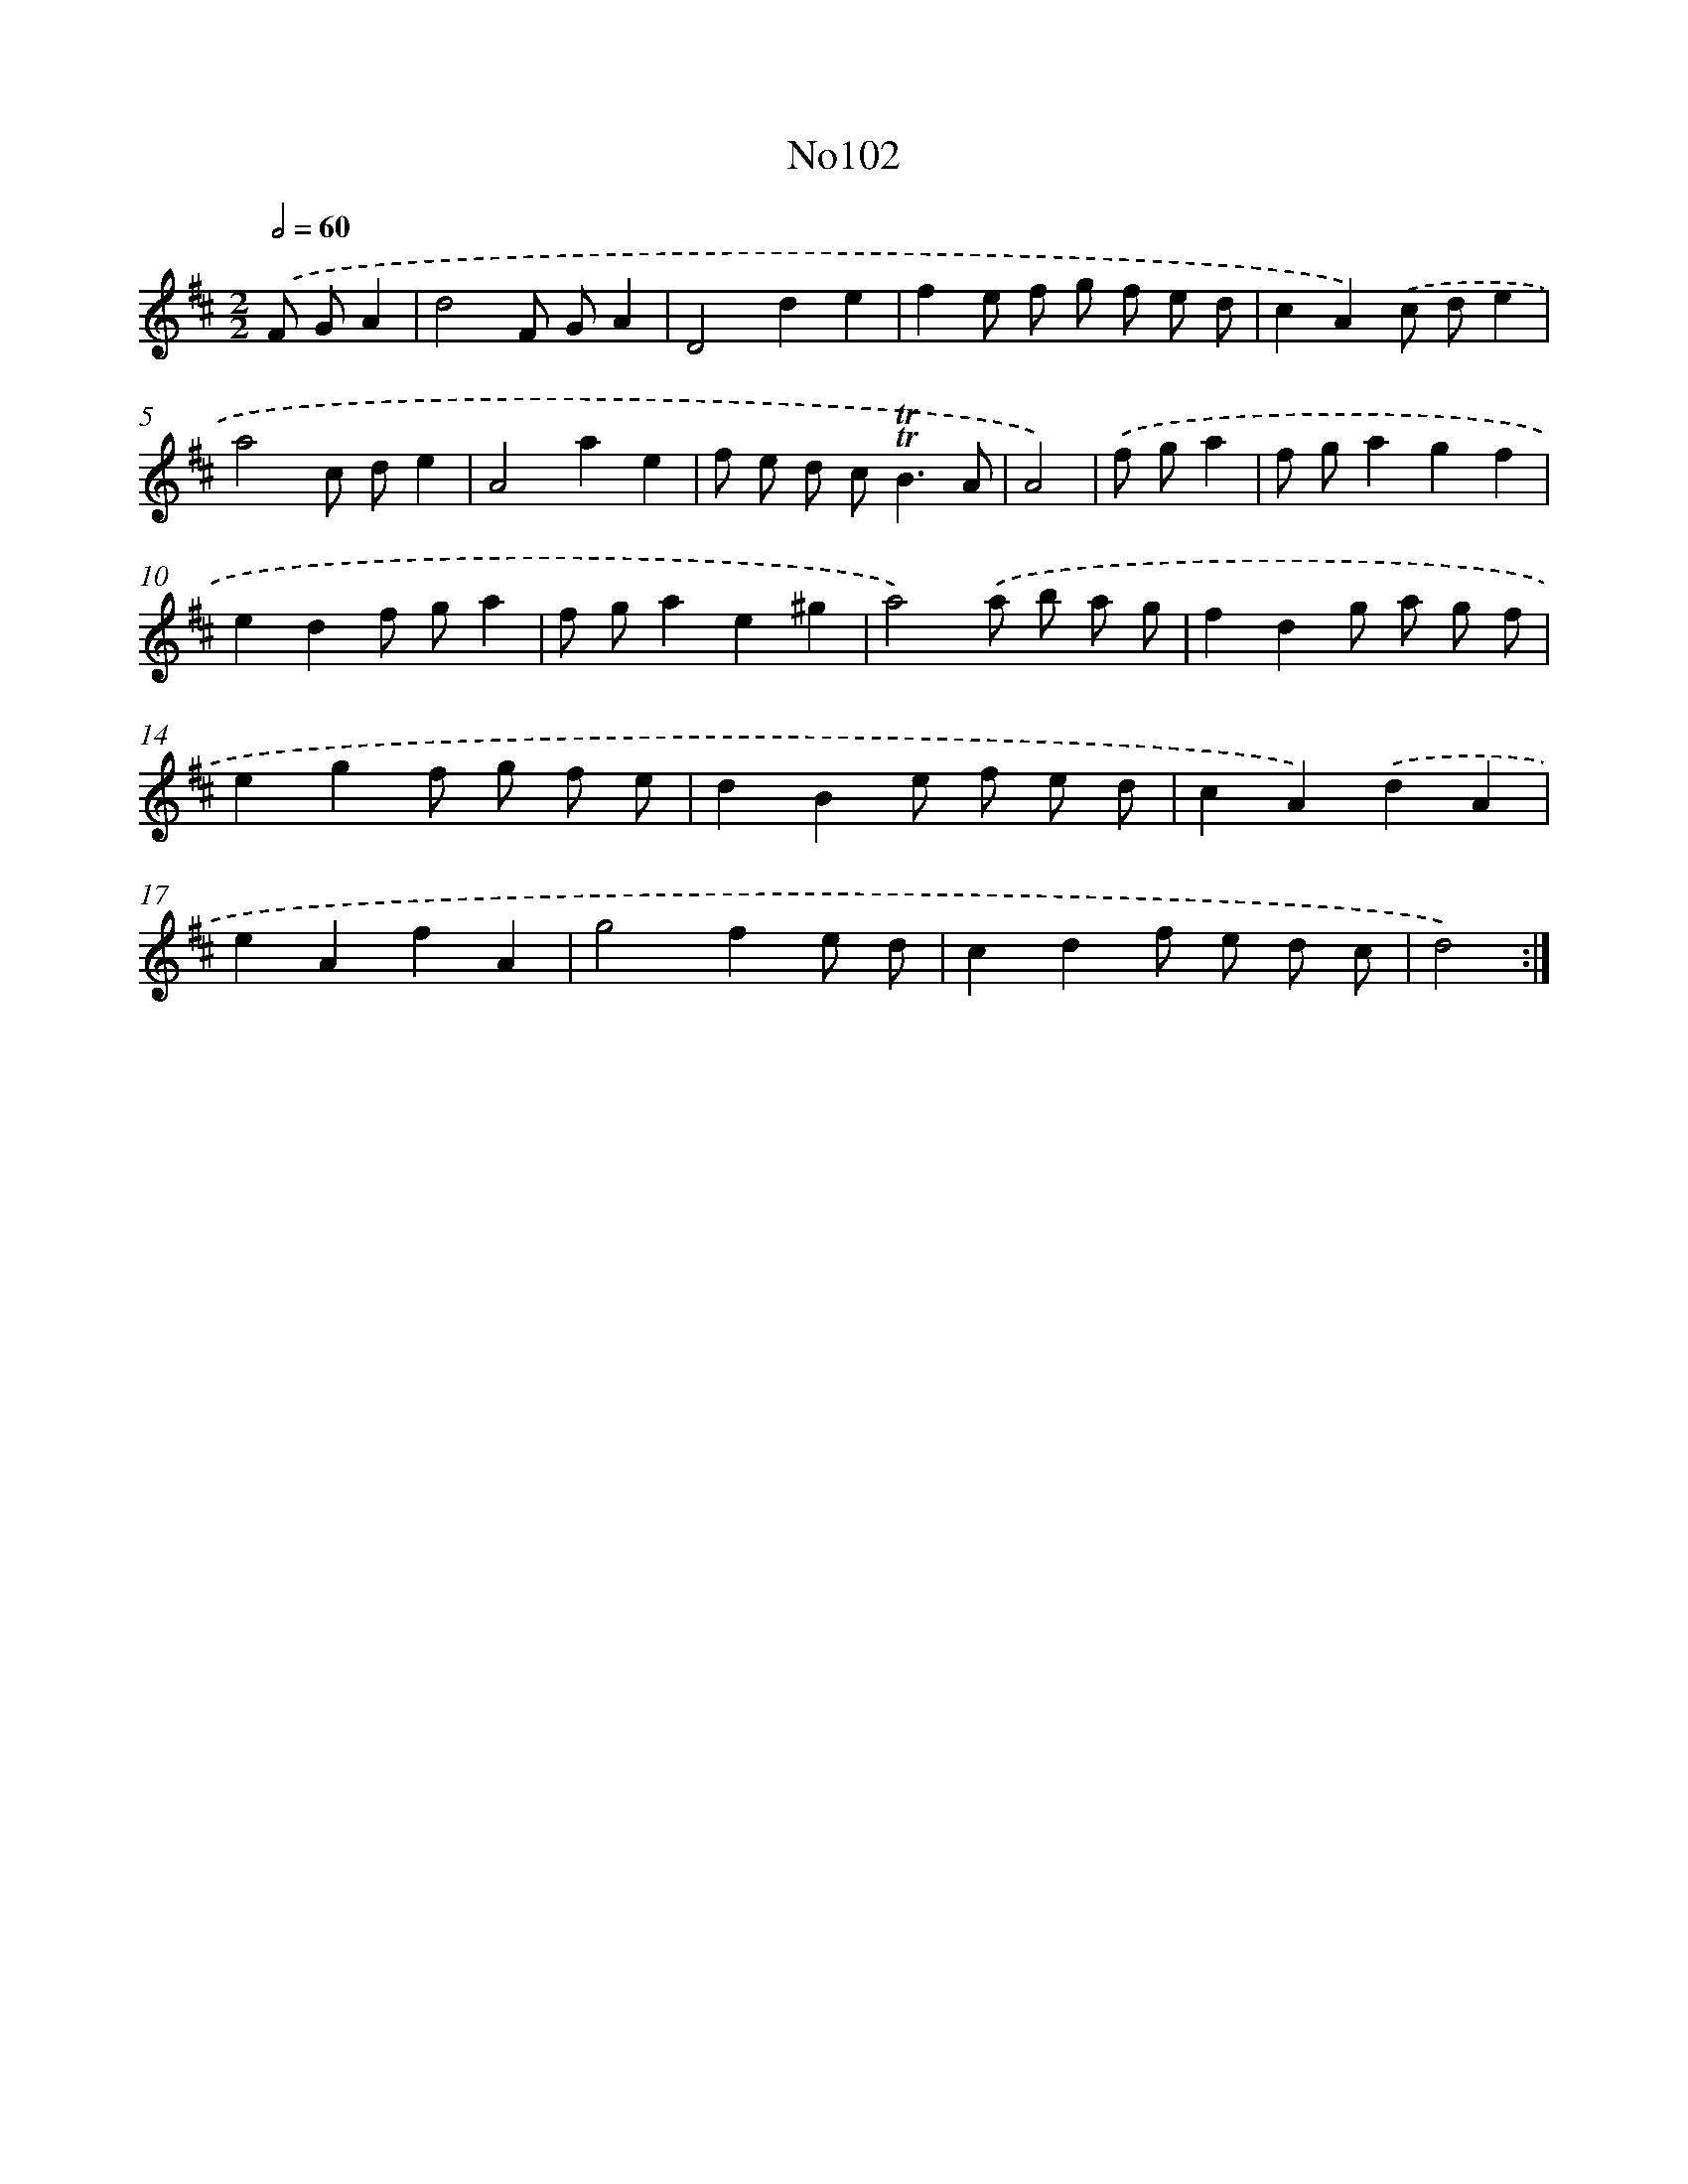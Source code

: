 X: 12287
T: No102
%%abc-version 2.0
%%abcx-abcm2ps-target-version 5.9.1 (29 Sep 2008)
%%abc-creator hum2abc beta
%%abcx-conversion-date 2018/11/01 14:37:23
%%humdrum-veritas 900828822
%%humdrum-veritas-data 3105294974
%%continueall 1
%%barnumbers 0
L: 1/8
M: 2/2
Q: 1/2=60
K: D clef=treble
.('F GA2 [I:setbarnb 1]|
d4F GA2 |
D4d2e2 |
f2e f g f e d |
c2A2).('c de2 |
a4c de2 |
A4a2e2 |
f e d c2<!trill!!trill!B2A |
A4) |
.('f ga2 [I:setbarnb 9]|
f ga2g2f2 |
e2d2f ga2 |
f ga2e2^g2 |
a4).('a b a g |
f2d2g a g f |
e2g2f g f e |
d2B2e f e d |
c2A2).('d2A2 |
e2A2f2A2 |
g4f2e d |
c2d2f e d c |
d4) :|]
